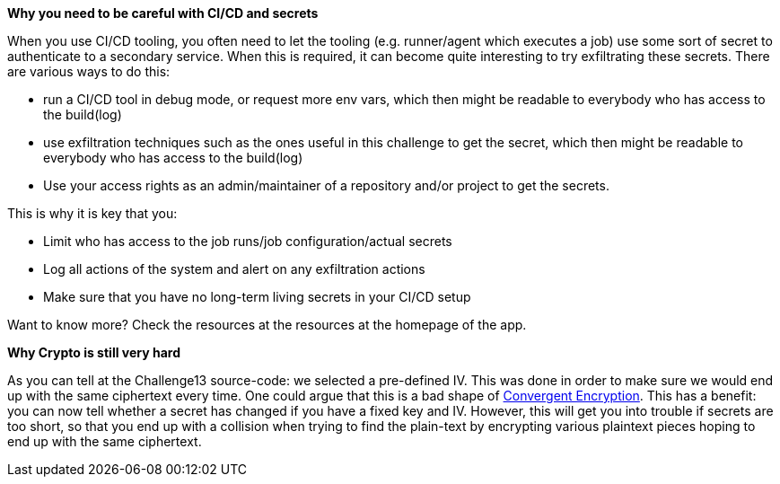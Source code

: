 *Why you need to be careful with CI/CD and secrets*

When you use CI/CD tooling, you often need to let the tooling (e.g. runner/agent which executes a job) use some sort of secret to authenticate to a secondary service. When this is required, it can become quite interesting to try exfiltrating these secrets.
There are various ways to do this:

- run a CI/CD tool in debug mode, or request more env vars, which then might be readable to everybody who has access to the build(log)
- use exfiltration techniques such as the ones useful in this challenge to get the secret, which then might be readable to everybody who has access to the build(log)
- Use your access rights as an admin/maintainer of a repository and/or project to get the secrets.

This is why it is key that you:

- Limit who has access to the job runs/job configuration/actual secrets
- Log all actions of the system and alert on any exfiltration actions
- Make sure that you have no long-term living secrets in your CI/CD setup

Want to know more? Check the resources at the resources at the homepage of the app.

*Why Crypto is still very hard*

As you can tell at the Challenge13 source-code: we selected a pre-defined IV. This was done in order to make sure we would end up with the same ciphertext every time.
One could argue that this is a bad shape of https://github.com/OWASP/CheatSheetSeries/blob/master/cheatsheets/Secrets_Management_CheatSheet.md#72-convergent-encryption[Convergent Encryption].
This has a benefit: you can now tell whether a secret has changed if you have a fixed key and IV. However, this will get you into trouble if secrets are too short, so that you end up with a collision when trying to find the plain-text by encrypting various plaintext pieces hoping to end up with the same ciphertext.
